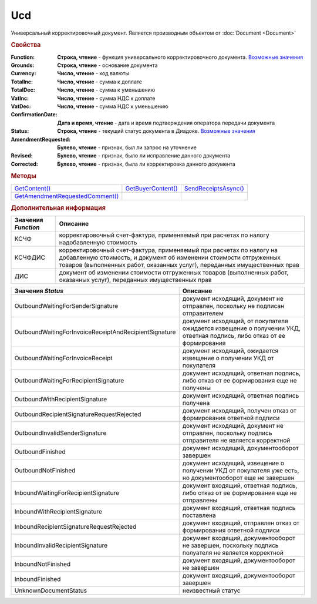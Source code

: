Ucd
===

Универсальный корректировочный документ.
Является производным объектом от :doc:`Document <Document>`


.. rubric:: Свойства

:Function:
  **Строка, чтение** - функция универсального корректировочного документа. |UCD-Function|_

:Grounds:
  **Строка, чтение** - основание документа

:Currency:
  **Число, чтение** - код валюты

:TotalInc:
  **Число, чтение** - сумма к доплате

:TotalDec:
  **Число, чтение** -  сумма к уменьшению

:VatInc:
  **Число, чтение** - сумма НДС к доплате

:VatDec:
  **Число, чтение** - сумма НДС к уменьшению

:ConfirmationDate:
  **Дата и время, чтение** - дата и время подтверждения оператора передачи документа

:Status:
  **Строка, чтение** - текущий статус документа в Диадоке. |UCD-Status|_

:AmendmentRequested:
  **Булево, чтение** - признак, был ли запрос на уточнение

:Revised:
  **Булево, чтение** - признак, было ли исправление данного документа

:Corrected:
  **Булево, чтение** - признак, была ли корректировка данного документа


.. rubric:: Методы

+-------------------------------------+------------------------+--------------------------+
| |UCD-GetContent|_                   | |UCD-GetBuyerContent|_ | |UCD-SendReceiptsAsync|_ |
+-------------------------------------+------------------------+--------------------------+
| |UCD-GetAmendmentRequestedComment|_ |                        |                          |
+-------------------------------------+------------------------+--------------------------+

.. |UCD-GetContent| replace:: GetContent()
.. |UCD-GetBuyerContent| replace:: GetBuyerContent()
.. |UCD-SendReceiptsAsync| replace:: SendReceiptsAsync()
.. |UCD-GetAmendmentRequestedComment| replace:: GetAmendmentRequestedComment()


.. _UCD-GetContent:
.. method:: Ucd.GetContent()

  Возвращает :doc:`представление контента титула продавца <UcdSellerContent>`

  .. deprecated:: 5.27.0
    Используйте :meth:`Document.GetDynamicContent`



.. _UCD-GetBuyerContent:
.. method:: Ucd.GetBuyerContent()

  Возвращает :doc:`представление контента титула покупателя <UtdBuyerContent>`

  .. deprecated:: 5.27.0
    Используйте :meth:`Document.GetDynamicContent`



.. _UCD-SendReceiptsAsync:
.. method:: Ucd.SendReceiptsAsync()

  Формирует и подписывает документы по регламентному документообороту УКД



.. _UCD-GetAmendmentRequestedComment:
.. method:: Ucd.GetAmendmentRequestedComment()

  Возвращает комментарий к уведомлению об уточнении

  .. deprecated:: 5.20.3
    Используйте :meth:`Document.GetAnyComment` с типом ``AmendmentComment``



.. rubric:: Дополнительная информация

.. |UCD-Function| replace:: Возможные значения
.. _UCD-Function:

=================== =====================================================================================================================================================================================================================
Значения *Function* Описание
=================== =====================================================================================================================================================================================================================
КСЧФ                корректировочный счет-фактура, применяемый при расчетах по налогу надобавленную стоимость
КСЧФДИС             корректировочный счет-фактура, применяемый при расчетах по налогу на добавленную стоимость, и документ об изменении стоимости отгруженных товаров (выполненных работ, оказанных услуг), переданных имущественных прав
ДИС                 документ об изменении стоимости отгруженных товаров (выполненных работ, оказанных услуг), переданных имущественных прав
=================== =====================================================================================================================================================================================================================

.. |UCD-Status| replace:: Возможные значения
.. _UCD-Status:

===================================================== ======================================================================================================================
Значения *Status*                                     Описание
===================================================== ======================================================================================================================
OutboundWaitingForSenderSignature                     документ исходящий, документ не отправлен, поскольку не подписан отправителем
OutboundWaitingForInvoiceReceiptAndRecipientSignature документ исходящий, от покупателя ожидается извещение о получении УКД, ответная подпись, либо отказ от ее формирования
OutboundWaitingForInvoiceReceipt                      документ исходящий, ожидается извещение о получении УКД от покупателя
OutboundWaitingForRecipientSignature                  документ исходящий, ответная подпись, либо отказ от ее формирования еще не получены
OutboundWithRecipientSignature                        документ исходящий, ответная подпись получена
OutboundRecipientSignatureRequestRejected             документ исходящий, получен отказ от формирования ответной подписи
OutboundInvalidSenderSignature                        документ исходящий, документ не отправлен, поскольку подпись отправителя не является корректной
OutboundFinished                                      документ исходящий, документооборот завершен
OutboundNotFinished                                   документ исходящий, извещение о получении УКД от покупателя уже есть, но документооборот еще не завершен
InboundWaitingForRecipientSignature                   документ входящий, ответная подпись, либо отказ от ее формирования еще не отправлены
InboundWithRecipientSignature                         документ входящий, ответная подпись поставлена
InboundRecipientSignatureRequestRejected              документ входящий, отправлен отказ от формирования ответной подписи
InboundInvalidRecipientSignature                      документ входящий, документооборот не завершен, поскольку подпись полуателя не является корректной
InboundNotFinished                                    документ входящий, документооборот не завершен
InboundFinished                                       документ входящий, документооборот завершен
UnknownDocumentStatus                                 неизвестный статус
===================================================== ======================================================================================================================
